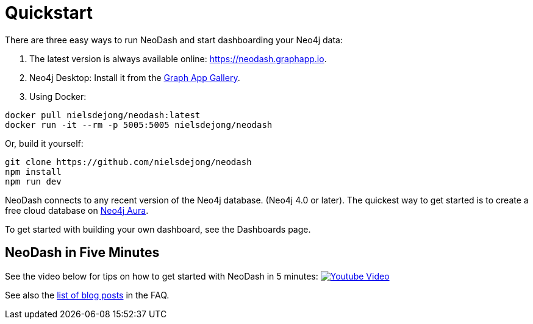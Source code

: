 = Quickstart

There are three easy ways to run NeoDash and start dashboarding your Neo4j data:

. The latest version is always available online:
https://neodash.graphapp.io.
. Neo4j Desktop: Install it from the https://install.graphapp.io[Graph
App Gallery].
. Using Docker:
```
docker pull nielsdejong/neodash:latest      
docker run -it --rm -p 5005:5005 nielsdejong/neodash
```

Or, build it yourself:
```
git clone https://github.com/nielsdejong/neodash     
npm install      
npm run dev
```

NeoDash connects to any recent version of the Neo4j database. (Neo4j 4.0
or later). The quickest way to get started is to create a free cloud
database on https://neo4j.io[Neo4j Aura].

To get started with building your own dashboard, see the Dashboards
page.

== NeoDash in Five Minutes

See the video below for tips on how to get started with NeoDash in 5 minutes:
https://www.youtube.com/watch?v=Ygzj0Y4cYm4[image:https://img.youtube.com/vi/Ygzj0Y4cYm4/0.jpg[Youtube
Video]]

See also the link:../user-guide/faq#1-how-can-i-learn-more-about-neodash[list of
blog posts] in the FAQ.
